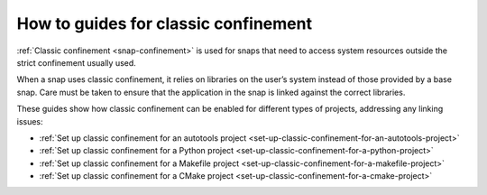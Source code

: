 .. 34416.md

.. _how-to-guides-for-classic-confinement:

How to guides for classic confinement
=====================================

:ref:`Classic confinement <snap-confinement>` is used for snaps that need to access system resources outside the strict confinement usually used.

When a snap uses classic confinement, it relies on libraries on the user’s system instead of those provided by a base snap. Care must be taken to ensure that the application in the snap is linked against the correct libraries.

These guides show how classic confinement can be enabled for different types of projects, addressing any linking issues:

-  :ref:`Set up classic confinement for an autotools project <set-up-classic-confinement-for-an-autotools-project>`
-  :ref:`Set up classic confinement for a Python project <set-up-classic-confinement-for-a-python-project>`
-  :ref:`Set up classic confinement for a Makefile project <set-up-classic-confinement-for-a-makefile-project>`
-  :ref:`Set up classic confinement for a CMake project <set-up-classic-confinement-for-a-cmake-project>`
